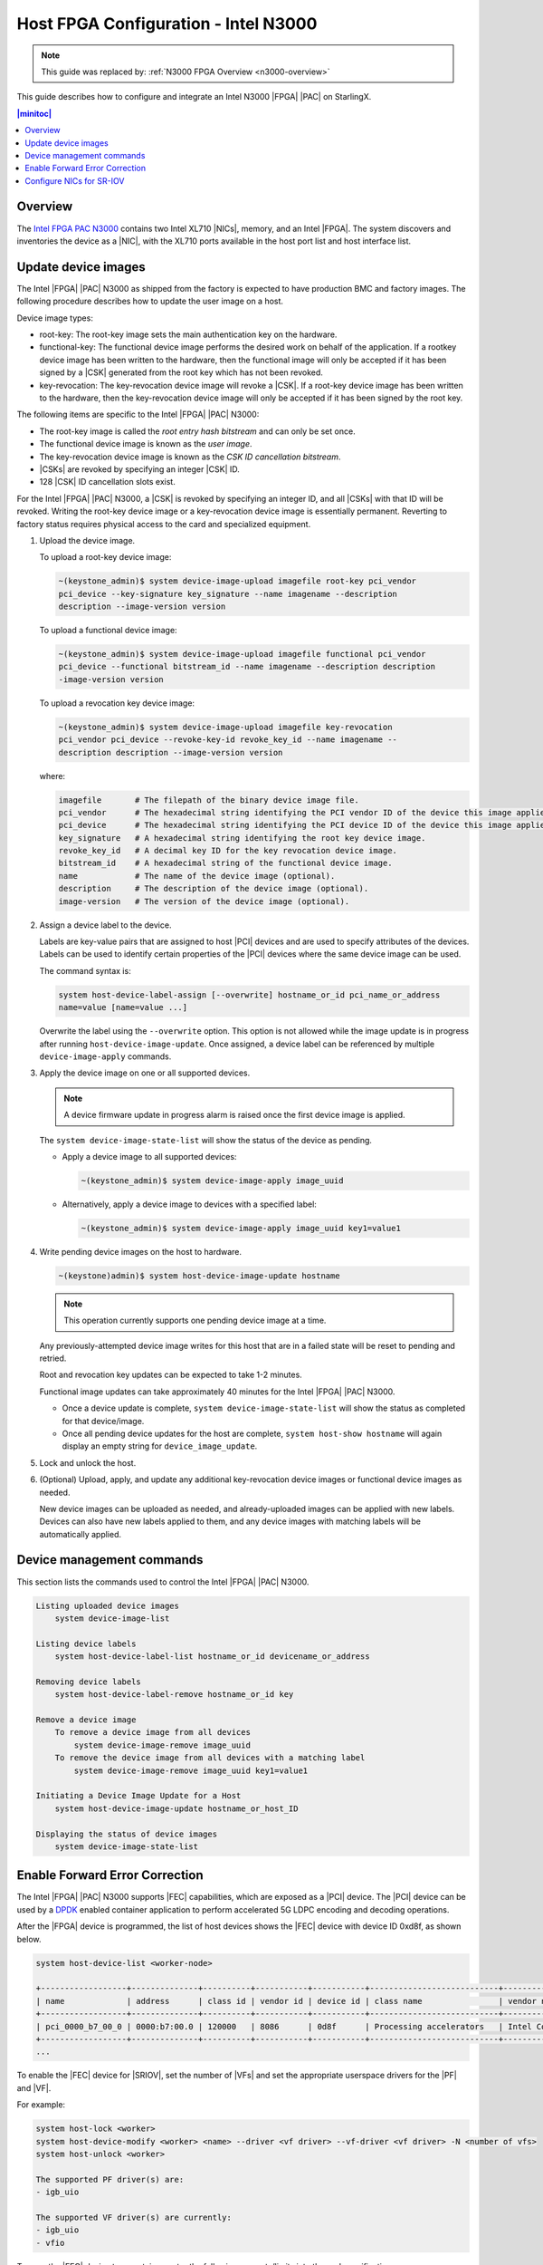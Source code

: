 =====================================
Host FPGA Configuration - Intel N3000
=====================================

.. note::

   This guide was replaced by: :ref:`N3000 FPGA Overview <n3000-overview>`

This guide describes how to configure and integrate an Intel N3000 |FPGA|
|PAC| on StarlingX.

.. contents:: |minitoc|
   :local:
   :depth: 1

--------
Overview
--------

The `Intel FPGA PAC N3000 <https://www.intel.com/content/www/us/en/programmable/products/boards_and_kits/dev-kits/altera/intel-fpga-pac-n3000/overview.html>`_ contains two Intel
XL710 |NICs|, memory, and an Intel |FPGA|. The system discovers and inventories the
device as a |NIC|, with the XL710 ports available in the host port list and host
interface list.

--------------------
Update device images
--------------------

The Intel |FPGA| |PAC| N3000 as shipped from the factory is expected to have
production BMC and factory images. The following procedure describes how to
update the user image on a host.

Device image types:

*   root-key:  The root-key image sets the main authentication key on the
    hardware.

*   functional-key:  The functional device image performs the desired work on
    behalf of the application. If a rootkey device image has been written to the
    hardware, then the functional image will only be accepted if it has been
    signed by a |CSK| generated from the root key which has
    not been revoked.

*   key-revocation:  The key-revocation device image will revoke a |CSK|. If a
    root-key device image has been written to the hardware, then the
    key-revocation device image will only be accepted if it has been signed by
    the root key.

The following items are specific to the Intel |FPGA| |PAC| N3000:

*   The root-key image is called the *root entry hash bitstream* and can only be
    set once.
*   The functional device image is known as the *user image*.
*   The key-revocation device image is known as the *CSK ID cancellation
    bitstream*.
*   |CSKs| are revoked by specifying an integer |CSK| ID.
*   128 |CSK| ID cancellation slots exist.


For the Intel |FPGA| |PAC| N3000, a |CSK| is revoked by specifying an integer
ID, and all |CSKs| with that ID will be revoked. Writing the root-key device
image or a key-revocation device image is essentially permanent. Reverting to
factory status requires physical access to the card and specialized equipment.

#.  Upload the device image.

    To upload a root-key device image:

    .. code-block:: none

        ~(keystone_admin)$ system device-image-upload imagefile root-key pci_vendor
        pci_device --key-signature key_signature --name imagename --description
        description --image-version version

    To upload a functional device image:

    .. code-block:: none

        ~(keystone_admin)$ system device-image-upload imagefile functional pci_vendor
        pci_device --functional bitstream_id --name imagename --description description
        -image-version version

    To upload a revocation key device image:

    .. code-block:: none

        ~(keystone_admin)$ system device-image-upload imagefile key-revocation
        pci_vendor pci_device --revoke-key-id revoke_key_id --name imagename --
        description description --image-version version

    where:

    .. code-block:: none

        imagefile       # The filepath of the binary device image file.
        pci_vendor      # The hexadecimal string identifying the PCI vendor ID of the device this image applies to.
        pci_device      # The hexadecimal string identifying the PCI device ID of the device this image applies to.
        key_signature   # A hexadecimal string identifying the root key device image.
        revoke_key_id   # A decimal key ID for the key revocation device image.
        bitstream_id    # A hexadecimal string of the functional device image.
        name            # The name of the device image (optional).
        description     # The description of the device image (optional).
        image-version   # The version of the device image (optional).

#.  Assign a device label to the device.

    Labels are key-value pairs that are assigned to host |PCI| devices and are
    used to specify attributes of the devices. Labels can be used to identify
    certain properties of the |PCI| devices where the same device image can be
    used.

    The command syntax is:

    .. code-block:: none

        system host-device-label-assign [--overwrite] hostname_or_id pci_name_or_address
        name=value [name=value ...]

    Overwrite the label using the ``--overwrite`` option. This option is not
    allowed while the image update is in progress after running
    ``host-device-image-update``. Once assigned, a device label can be
    referenced by multiple ``device-image-apply`` commands.

#.  Apply the device image on one or all supported devices.

    .. note::

            A device firmware update in progress alarm is raised once the first
            device image is applied.

    The ``system device-image-state-list`` will show the status of the device as
    pending.

    *   Apply a device image to all supported devices:

        .. code-block:: none

            ~(keystone_admin)$ system device-image-apply image_uuid

    *   Alternatively, apply a device image to devices with a specified label:

        .. code-block:: none

            ~(keystone_admin)$ system device-image-apply image_uuid key1=value1

#.  Write pending device images on the host to hardware.

    .. code-block:: none

        ~(keystone)admin)$ system host-device-image-update hostname

    .. note::

            This operation currently supports one pending device image at a time.

    Any previously-attempted device image writes for this host that are in a
    failed state will be reset to pending and retried.

    Root and revocation key updates can be expected to take 1-2 minutes.

    Functional image updates can take approximately 40 minutes for the Intel
    |FPGA| |PAC| N3000.

    *   Once a device update is complete, ``system device-image-state-list``
        will show the status as completed for that device/image.

    *   Once all pending device updates for the host are complete,
        ``system host-show hostname`` will again display an empty string for
        ``device_image_update``.

#.  Lock and unlock the host.

#.  (Optional) Upload, apply, and update any additional key-revocation device
    images or functional device images as needed.

    New device images can be uploaded as needed, and already-uploaded images
    can be applied with new labels. Devices can also have new labels applied to
    them, and any device images with matching labels will be automatically
    applied.

--------------------------
Device management commands
--------------------------

This section lists the commands used to control the Intel |FPGA| |PAC| N3000.

.. code-block:: none

    Listing uploaded device images
        system device-image-list

    Listing device labels
        system host-device-label-list hostname_or_id devicename_or_address

    Removing device labels
        system host-device-label-remove hostname_or_id key

    Remove a device image
        To remove a device image from all devices
            system device-image-remove image_uuid
        To remove the device image from all devices with a matching label
            system device-image-remove image_uuid key1=value1

    Initiating a Device Image Update for a Host
        system host-device-image-update hostname_or_host_ID

    Displaying the status of device images
        system device-image-state-list

-------------------------------
Enable Forward Error Correction
-------------------------------

The Intel |FPGA| |PAC| N3000 supports |FEC| capabilities, which are exposed as
a |PCI| device. The |PCI| device can be used by a `DPDK
<https://www.dpdk.org/>`_ enabled container application to perform accelerated
5G LDPC encoding and decoding operations.

After the |FPGA| device is programmed, the list of host devices shows the |FEC|
device with device ID 0xd8f, as shown below.

.. code-block:: none

    system host-device-list <worker-node>

    +------------------+--------------+----------+-----------+-----------+---------------------------+-------------------------+-------------------------------------+-----------+---------+
    | name             | address      | class id | vendor id | device id | class name                | vendor name             | device name                         | numa_node | enabled |
    +------------------+--------------+----------+-----------+-----------+---------------------------+-------------------------+-------------------------------------+-----------+---------+
    | pci_0000_b7_00_0 | 0000:b7:00.0 | 120000   | 8086      | 0d8f      | Processing accelerators   | Intel Corporation       | Device 0d8f                         | 1         | True    |
    +------------------+--------------+----------+-----------+-----------+---------------------------+-------------------------+-------------------------------------+-----------+---------+
    ...

To enable the |FEC| device for |SRIOV|, set the number of |VFs| and set the
appropriate userspace drivers for the |PF| and |VF|.

For example:

.. code-block:: none

    system host-lock <worker>
    system host-device-modify <worker> <name> --driver <vf driver> --vf-driver <vf driver> -N <number of vfs>
    system host-unlock <worker>

    The supported PF driver(s) are:
    - igb_uio

    The supported VF driver(s) are currently:
    - igb_uio
    - vfio

To pass the |FEC| device to a container, enter the following requests/limits
into the pod specification:

.. code-block:: none

    intel.com/intel_fpga_fec: '<number of vfs>'

For example:

.. code-block:: none

    apiVersion: v1
    kind: Pod
    metadata:
      name: 5gnr
      annotations:
        k8s.v1.cni.cncf.io/networks: '[
                { "name": "sriov1" }
        ]'
    spec:
      restartPolicy: Never
      containers:
      - name: 5gnr
        image: "5gnr-image"
        volumeMounts:
        - mountPath: /mnt/huge-1048576kB
          name: hugepage
        stdin: true
        tty: true
        resources:
          requests:
            memory: 4Gi
            intel.com/intel_fpga_fec: '1'
            intel.com/pci_sriov_net_datanetwork_a: '1'
          limits:
            hugepages-1Gi: 4Gi
            memory: 4Gi
            intel.com/intel_fpga_fec: '1'
            intel.com/pci_sriov_net_datanetwork_a: '1'
      volumes:
      - name: hugepage
        emptyDir:
          medium: HugePages

-------------------------
Configure NICs for SR-IOV
-------------------------

You can configure the Intel XL710 NICs for |SRIOV| by first identifying the
|NICs| on the Intel |FPGA| |PAC| N3000 using the following command:

.. code-block:: none

    system host-port-list <worker>

    +--------------------------------------+------------+----------+--------------+--------+-----------+-------------+------------------------------------------------+
    | uuid                                 | name       | type     | pci address  | device | processor | accelerated | device type                                    |
    +--------------------------------------+------------+----------+--------------+--------+-----------+-------------+------------------------------------------------+
    | 6c79c0d0-0463-4551-a19a-24d52a9403c6 | enp177s0f0 | ethernet | 0000:b1:00.0 | 0      | 1         | False       | Device [0d58]                                  |
    +--------------------------------------+------------+----------+--------------+--------+-----------+-------------+------------------------------------------------+
    ...

Next, set the number of |VFs| and set the appropriate
userspace drivers for the |VF|.

For example:

.. code-block:: none

    system host-lock <worker>
    system host-if-list -a <worker>
    system host-if-modify <worker> <interface name or uuid> -c pci-sriov --vf-driver <vf driver> -N <number of vfs>
    system interface-datanetwork-assign <worker> <interface> <datanetwork>
    system host-unlock <worker>

    The supported VF driver(s) are currently:
    - vfio
    - netdevice

.. note::

    If ``--vf-driver`` is not specified in the ``system host-if-modify``
    command, then ``netdevice`` (kernel driver) will be assigned.
